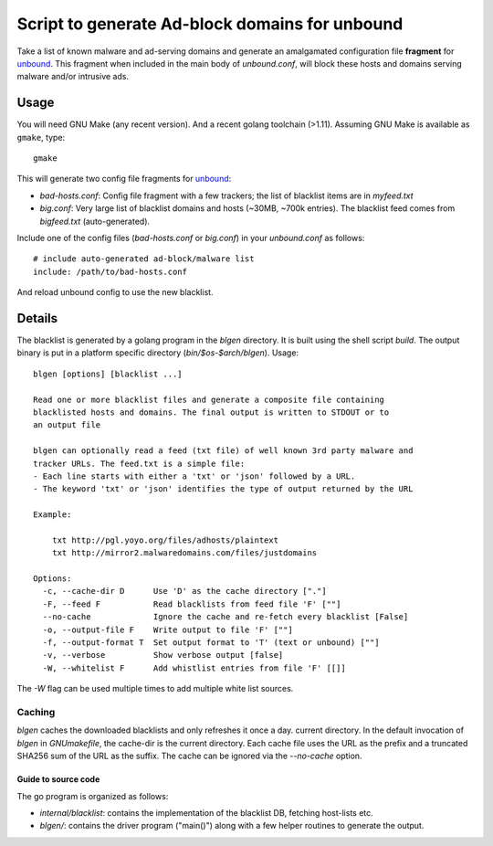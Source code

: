 ===============================================
Script to generate Ad-block domains for unbound
===============================================

Take a list of known malware and ad-serving domains and generate an
amalgamated configuration file **fragment** for unbound_. This fragment when
included in the main body of *unbound.conf*, will block these hosts and
domains serving malware and/or intrusive ads.

Usage
-----
You will need GNU Make (any recent version). And a recent golang toolchain
(>1.11). Assuming GNU Make is available as ``gmake``, type::

    gmake

This will generate two config file fragments for unbound_:

- *bad-hosts.conf*: Config file fragment with a few trackers; the list of
  blacklist items are in *myfeed.txt*
- *big.conf*: Very large list of blacklist domains and hosts (~30MB, ~700k
  entries). The blacklist feed comes from *bigfeed.txt* (auto-generated).

Include one of the config files (*bad-hosts.conf* or *big.conf*) in your *unbound.conf*
as follows::

    # include auto-generated ad-block/malware list
    include: /path/to/bad-hosts.conf

And reload unbound config to use the new blacklist.

Details
-------
The blacklist is generated by a golang program in the `blgen` directory. It is
built using the shell script `build`. The output binary is put in a platform
specific directory (`bin/$os-$arch/blgen`). Usage::

    blgen [options] [blacklist ...]

    Read one or more blacklist files and generate a composite file containing
    blacklisted hosts and domains. The final output is written to STDOUT or to
    an output file

    blgen can optionally read a feed (txt file) of well known 3rd party malware and
    tracker URLs. The feed.txt is a simple file:
    - Each line starts with either a 'txt' or 'json' followed by a URL.
    - The keyword 'txt' or 'json' identifies the type of output returned by the URL

    Example:

        txt http://pgl.yoyo.org/files/adhosts/plaintext
        txt http://mirror2.malwaredomains.com/files/justdomains

    Options:
      -c, --cache-dir D      Use 'D' as the cache directory ["."]
      -F, --feed F           Read blacklists from feed file 'F' [""]
      --no-cache             Ignore the cache and re-fetch every blacklist [False]
      -o, --output-file F    Write output to file 'F' [""]
      -f, --output-format T  Set output format to 'T' (text or unbound) [""]
      -v, --verbose          Show verbose output [false]
      -W, --whitelist F      Add whistlist entries from file 'F' [[]]

The `-W` flag can be used multiple times to add multiple white list sources.

Caching
~~~~~~~
`blgen` caches the downloaded blacklists and only refreshes it once a day.
current directory. In the default invocation of `blgen` in *GNUmakefile*, the
cache-dir is the current directory. Each cache file uses the URL as the prefix
and a truncated SHA256 sum of the URL as the suffix. The cache can be ignored
via the `--no-cache` option.

.. _unbound: https://unbound.net/


Guide to source code
====================
The go program is organized as follows:

- *internal/blacklist*: contains the implementation of the blacklist DB,
  fetching host-lists etc.
- *blgen/*: contains the driver program ("main()") along with a few helper
  routines to generate the output.

.. vim: ft=rst:sw=4:ts=4:expandtab:tw=78:
